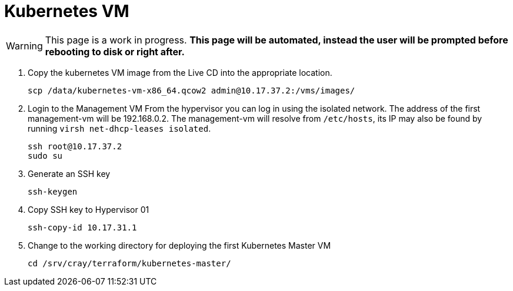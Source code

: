 = Kubernetes VM
:toc:
:toclevels: 3

WARNING: This page is a work in progress. *This page will be automated, instead the user will be prompted before rebooting
to disk or right after.*

. Copy the kubernetes VM image from the Live CD into the appropriate location.
+
[source,bash]
----
scp /data/kubernetes-vm-x86_64.qcow2 admin@10.17.37.2:/vms/images/
----
. Login to the Management VM
From the hypervisor you can log in using the isolated network. The address of the first management-vm will be 192.168.0.2. The management-vm will resolve from `/etc/hosts`, its IP may also be found by running `virsh net-dhcp-leases isolated`.
+
[source,code]
----
ssh root@10.17.37.2
sudo su
----
. Generate an SSH key
+
[source,code]
----
ssh-keygen
----
. Copy SSH key to Hypervisor 01
+
[source,code]
----
ssh-copy-id 10.17.31.1
----
. Change to the working directory for deploying the first Kubernetes Master VM
+
[source,code]
----
cd /srv/cray/terraform/kubernetes-master/
----
